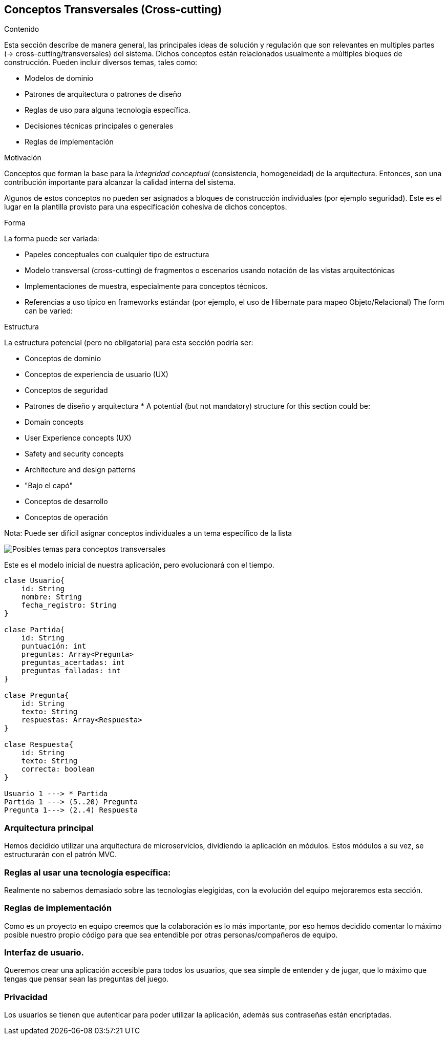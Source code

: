ifndef::imagesdir[:imagesdir: ../images]

[[section-concepts]]
== Conceptos Transversales (Cross-cutting)


[role="arc42help"]
****
.Contenido
Esta sección describe de manera general, las principales ideas de solución y regulación que 
son relevantes en multiples partes (-> cross-cutting/transversales) del sistema.
Dichos conceptos están relacionados usualmente a múltiples bloques de construcción.
Pueden incluir diversos temas, tales como:

* Modelos de dominio
* Patrones de arquitectura o patrones de diseño
* Reglas de uso para alguna tecnología específica.
* Decisiones técnicas principales o generales
* Reglas de implementación

.Motivación
Conceptos que forman la base para la _integridad conceptual_ (consistencia, homogeneidad) de la
arquitectura. Entonces, son una contribución importante para alcanzar la calidad interna del sistema.

Algunos de estos conceptos no pueden ser asignados a bloques de construcción individuales (por ejemplo
seguridad). Este es el lugar en la plantilla provisto para una especificación cohesiva de dichos conceptos.

.Forma
La forma puede ser variada:

* Papeles conceptuales con cualquier tipo de estructura
* Modelo transversal (cross-cutting) de fragmentos o escenarios usando notación de las vistas arquitectónicas
* Implementaciones de muestra, especialmente para conceptos técnicos.
* Referencias a uso típico en frameworks estándar (por ejemplo, el uso de Hibernate para mapeo Objeto/Relacional)
The form can be varied:

.Estructura
La estructura potencial (pero no obligatoria) para esta sección podría ser:

* Conceptos de dominio
* Conceptos de experiencia de usuario (UX)
* Conceptos de seguridad
* Patrones de diseño y arquitectura
* 
A potential (but not mandatory) structure for this section could be:

* Domain concepts
* User Experience concepts (UX)
* Safety and security concepts
* Architecture and design patterns
* "Bajo el capó"
* Conceptos de desarrollo
* Conceptos de operación

Nota: Puede ser difícil asignar conceptos individuales a un tema específico de la lista

image:08-Crosscutting-Concepts-Structure-ES.png["Posibles temas para conceptos transversales"]
****

Este es el modelo inicial de nuestra aplicación, pero evolucionará con el tiempo.

----
clase Usuario{
    id: String
    nombre: String
    fecha_registro: String
}

clase Partida{
    id: String
    puntuación: int
    preguntas: Array<Pregunta>
    preguntas_acertadas: int
    preguntas_falladas: int
}

clase Pregunta{
    id: String
    texto: String
    respuestas: Array<Respuesta>
}

clase Respuesta{
    id: String
    texto: String
    correcta: boolean
}

Usuario 1 ---> * Partida
Partida 1 ---> (5..20) Pregunta
Pregunta 1---> (2..4) Respuesta

----

=== Arquitectura principal

Hemos decidido utilizar una arquitectura de microservicios, dividiendo la aplicación en módulos. Estos módulos a su vez, se estructurarán con el patrón MVC.


=== Reglas al usar una tecnología específica:

Realmente no sabemos demasiado sobre las tecnologías elegigidas, con la evolución del equipo mejoraremos esta sección.


=== Reglas de implementación

Como es un proyecto en equipo creemos que la colaboración es lo más importante, por eso hemos decidido comentar lo máximo posible nuestro propio código para que sea entendible por otras personas/compañeros de equipo.

=== Interfaz de usuario.

Queremos crear una aplicación accesible para todos los usuarios, que sea simple de entender y de jugar, que lo máximo que tengas que pensar sean las preguntas del juego.

=== Privacidad 

Los usuarios se tienen que autenticar para poder utilizar la aplicación, además sus contraseñas están encriptadas.

